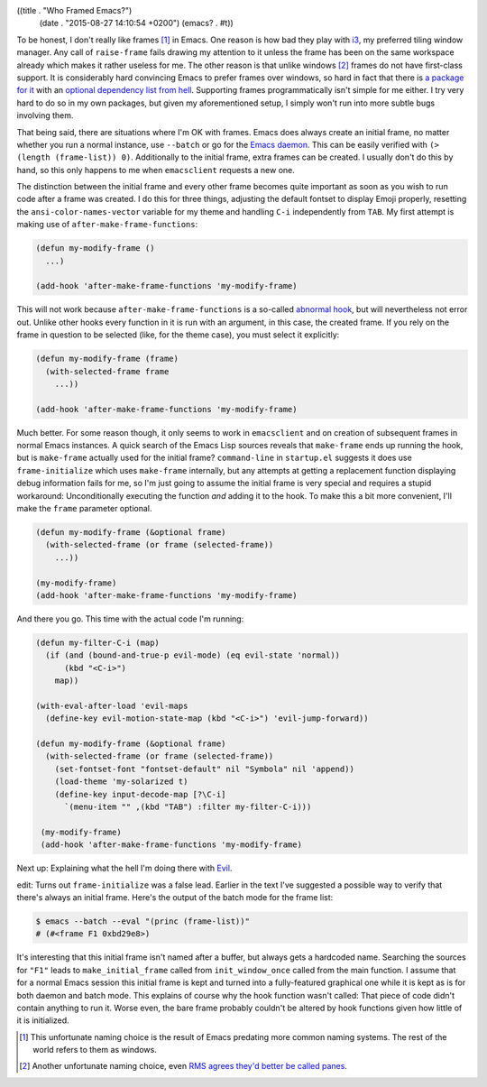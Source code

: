 ((title . "Who Framed Emacs?")
 (date . "2015-08-27 14:10:54 +0200")
 (emacs? . #t))

To be honest, I don't really like frames [1]_ in Emacs.  One reason is
how bad they play with i3_, my preferred tiling window manager.  Any
call of ``raise-frame`` fails drawing my attention to it unless the
frame has been on the same workspace already which makes it rather
useless for me.  The other reason is that unlike windows [2]_ frames
do not have first-class support.  It is considerably hard convincing
Emacs to prefer frames over windows, so hard in fact that there is `a
package for it`_ with an `optional dependency list from hell`_.
Supporting frames programmatically isn't simple for me either.  I try
very hard to do so in my own packages, but given my aforementioned
setup, I simply won't run into more subtle bugs involving them.

That being said, there are situations where I'm OK with frames.  Emacs
does always create an initial frame, no matter whether you run a
normal instance, use ``--batch`` or go for the `Emacs daemon`_.  This
can be easily verified with ``(> (length (frame-list)) 0)``.
Additionally to the initial frame, extra frames can be created.  I
usually don't do this by hand, so this only happens to me when
``emacsclient`` requests a new one.

The distinction between the initial frame and every other frame
becomes quite important as soon as you wish to run code after a frame
was created.  I do this for three things, adjusting the default
fontset to display Emoji properly, resetting the
``ansi-color-names-vector`` variable for my theme and handling ``C-i``
independently from ``TAB``.  My first attempt is making use of
``after-make-frame-functions``:

.. code:: elisp

    (defun my-modify-frame ()
      ...)

    (add-hook 'after-make-frame-functions 'my-modify-frame)

This will not work because ``after-make-frame-functions`` is a
so-called `abnormal hook`_, but will nevertheless not error out.
Unlike other hooks every function in it is run with an argument, in
this case, the created frame.  If you rely on the frame in question to
be selected (like, for the theme case), you must select it explicitly:

.. code:: elisp

    (defun my-modify-frame (frame)
      (with-selected-frame frame
        ...))

    (add-hook 'after-make-frame-functions 'my-modify-frame)

Much better.  For some reason though, it only seems to work in
``emacsclient`` and on creation of subsequent frames in normal Emacs
instances.  A quick search of the Emacs Lisp sources reveals that
``make-frame`` ends up running the hook, but is ``make-frame``
actually used for the initial frame?  ``command-line`` in
``startup.el`` suggests it does use ``frame-initialize`` which uses
``make-frame`` internally, but any attempts at getting a replacement
function displaying debug information fails for me, so I'm just going
to assume the initial frame is very special and requires a stupid
workaround: Unconditionally executing the function *and* adding it to
the hook.  To make this a bit more convenient, I'll make the ``frame``
parameter optional.

.. code:: elisp

    (defun my-modify-frame (&optional frame)
      (with-selected-frame (or frame (selected-frame))
        ...))

    (my-modify-frame)
    (add-hook 'after-make-frame-functions 'my-modify-frame)

And there you go.  This time with the actual code I'm running:

.. code:: elisp

    (defun my-filter-C-i (map)
      (if (and (bound-and-true-p evil-mode) (eq evil-state 'normal))
          (kbd "<C-i>")
        map))

    (with-eval-after-load 'evil-maps
      (define-key evil-motion-state-map (kbd "<C-i>") 'evil-jump-forward))

    (defun my-modify-frame (&optional frame)
      (with-selected-frame (or frame (selected-frame))
        (set-fontset-font "fontset-default" nil "Symbola" nil 'append))
        (load-theme 'my-solarized t)
        (define-key input-decode-map [?\C-i]
          `(menu-item "" ,(kbd "TAB") :filter my-filter-C-i)))

     (my-modify-frame)
     (add-hook 'after-make-frame-functions 'my-modify-frame)

Next up: Explaining what the hell I'm doing there with Evil_.

edit: Turns out ``frame-initialize`` was a false lead.  Earlier in the
text I've suggested a possible way to verify that there's always an
initial frame.  Here's the output of the batch mode for the frame
list:

.. code:: shell

    $ emacs --batch --eval "(princ (frame-list))"
    # (#<frame F1 0xbd29e8>)

It's interesting that this initial frame isn't named after a buffer,
but always gets a hardcoded name.  Searching the sources for ``"F1"``
leads to ``make_initial_frame`` called from ``init_window_once``
called from the main function.  I assume that for a normal Emacs
session this initial frame is kept and turned into a fully-featured
graphical one while it is kept as is for both daemon and batch mode.
This explains of course why the hook function wasn't called:  That
piece of code didn't contain anything to run it.  Worse even, the bare
frame probably couldn't be altered by hook functions given how little
of it is initialized.

.. _i3: http://i3wm.org/
.. _RMS agrees they'd better be called panes: https://lists.gnu.org/archive/html/emacs-devel/2014-01/msg00496.html
.. _a package for it: http://www.emacswiki.org/emacs/OneOnOneEmacs
.. _optional dependency list from hell: http://www.emacswiki.org/emacs/OneOnOneEmacs#toc5
.. _Emacs daemon: https://www.gnu.org/software/emacs/manual/html_node/emacs/Emacs-Server.html
.. _abnormal hook: https://www.gnu.org/software/emacs/manual/html_node/emacs/Hooks.html
.. _Evil: https://bitbucket.org/lyro/evil/wiki/Home

.. [1] This unfortunate naming choice is the result of Emacs predating
       more common naming systems.  The rest of the world refers to
       them as windows.
.. [2] Another unfortunate naming choice, even `RMS agrees they'd
       better be called panes`_.
